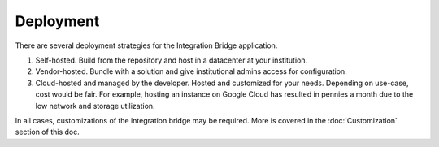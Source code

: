 .. _deployment-docs-ref:

Deployment
==========

There are several deployment strategies for the Integration Bridge application.

#. Self-hosted. Build from the repository and host in a datacenter at your institution.
#. Vendor-hosted. Bundle with a solution and give institutional admins access for configuration.
#. Cloud-hosted and managed by the developer. Hosted and customized for your needs. Depending on use-case, cost would be fair. For example, hosting an instance on Google Cloud has resulted in pennies a month due to the low network and storage utilization.

In all cases, customizations of the integration bridge may be required. More is covered in the :doc:`Customization` section of this doc.

